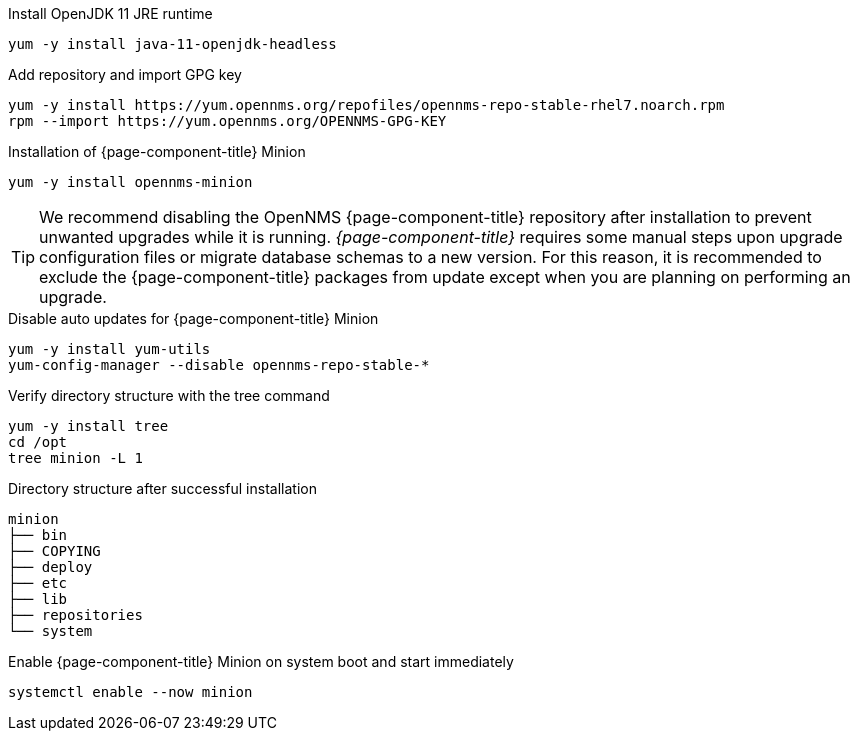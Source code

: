 .Install OpenJDK 11 JRE runtime
[source, console]
----
yum -y install java-11-openjdk-headless
----

.Add repository and import GPG key
[source, console]
----
yum -y install https://yum.opennms.org/repofiles/opennms-repo-stable-rhel7.noarch.rpm
rpm --import https://yum.opennms.org/OPENNMS-GPG-KEY
----

.Installation of {page-component-title} Minion
[source, console]
----
yum -y install opennms-minion
----

TIP: We recommend disabling the OpenNMS {page-component-title} repository after installation to prevent unwanted upgrades while it is running.
     _{page-component-title}_ requires some manual steps upon upgrade configuration files or migrate database schemas to a new version.
     For this reason, it is recommended to exclude the {page-component-title} packages from update except when you are planning on performing an upgrade.

.Disable auto updates for {page-component-title} Minion
[source, console]
----
yum -y install yum-utils
yum-config-manager --disable opennms-repo-stable-*
----

.Verify directory structure with the tree command
[source, console]
----
yum -y install tree
cd /opt
tree minion -L 1
----

.Directory structure after successful installation
[source, output]
----
minion
├── bin
├── COPYING
├── deploy
├── etc
├── lib
├── repositories
└── system
----

.Enable {page-component-title} Minion on system boot and start immediately
[source, console]
----
systemctl enable --now minion
----
